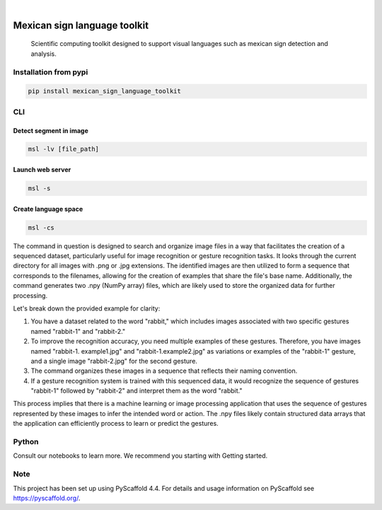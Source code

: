 .. image:: https://img.shields.io/badge/-PyScaffold-005CA0?logo=pyscaffold
    :alt: Project generated with PyScaffold
    :target: https://pyscaffold.org/


.. image:: https://img.shields.io/pypi/v/mexican_sign_language_toolkit.svg
        :alt: PyPI-Server
        :target: https://pypi.org/project/mexican_sign_language_toolkit/



|

=============================
Mexican sign language toolkit
=============================


    Scientific computing toolkit designed to support visual languages such as mexican sign detection and analysis.


Installation from pypi
======================

.. code-block:: bash

   pip install mexican_sign_language_toolkit


CLI
============


Detect segment in image
+++++++++++++++++++++++

.. code-block:: bash

   msl -lv [file_path]


Launch web server
+++++++++++++++++++++++

.. code-block:: bash

   msl -s


Create language space
+++++++++++++++++++++++

.. code-block:: bash

   msl -cs

The command in question is designed to search and organize image files in a way that facilitates the creation of a sequenced dataset, particularly useful for image recognition or gesture recognition tasks. It looks through the current directory for all images with .png or .jpg extensions. The identified images are then utilized to form a sequence that corresponds to the filenames, allowing for the creation of examples that share the file's base name. Additionally, the command generates two .npy (NumPy array) files, which are likely used to store the organized data for further processing.

Let's break down the provided example for clarity:

1. You have a dataset related to the word "rabbit," which includes images associated with two specific gestures named "rabbit-1" and "rabbit-2."

2. To improve the recognition accuracy, you need multiple examples of these gestures. Therefore, you have images named "rabbit-1. example1.jpg" and "rabbit-1.example2.jpg" as variations or examples of the "rabbit-1" gesture, and a single image "rabbit-2.jpg" for the second gesture.

3. The command organizes these images in a sequence that reflects their naming convention.

4. If a gesture recognition system is trained with this sequenced data, it would recognize the sequence of gestures "rabbit-1" followed by "rabbit-2" and interpret them as the word "rabbit."

This process implies that there is a machine learning or image processing application that uses the sequence of gestures represented by these images to infer the intended word or action. The .npy files likely contain structured data arrays that the application can efficiently process to learn or predict the gestures.


Python
==========

Consult our notebooks to learn more. We recommend you starting with Getting started.



.. _pyscaffold-notes:

Note
====

This project has been set up using PyScaffold 4.4. For details and usage
information on PyScaffold see https://pyscaffold.org/.
